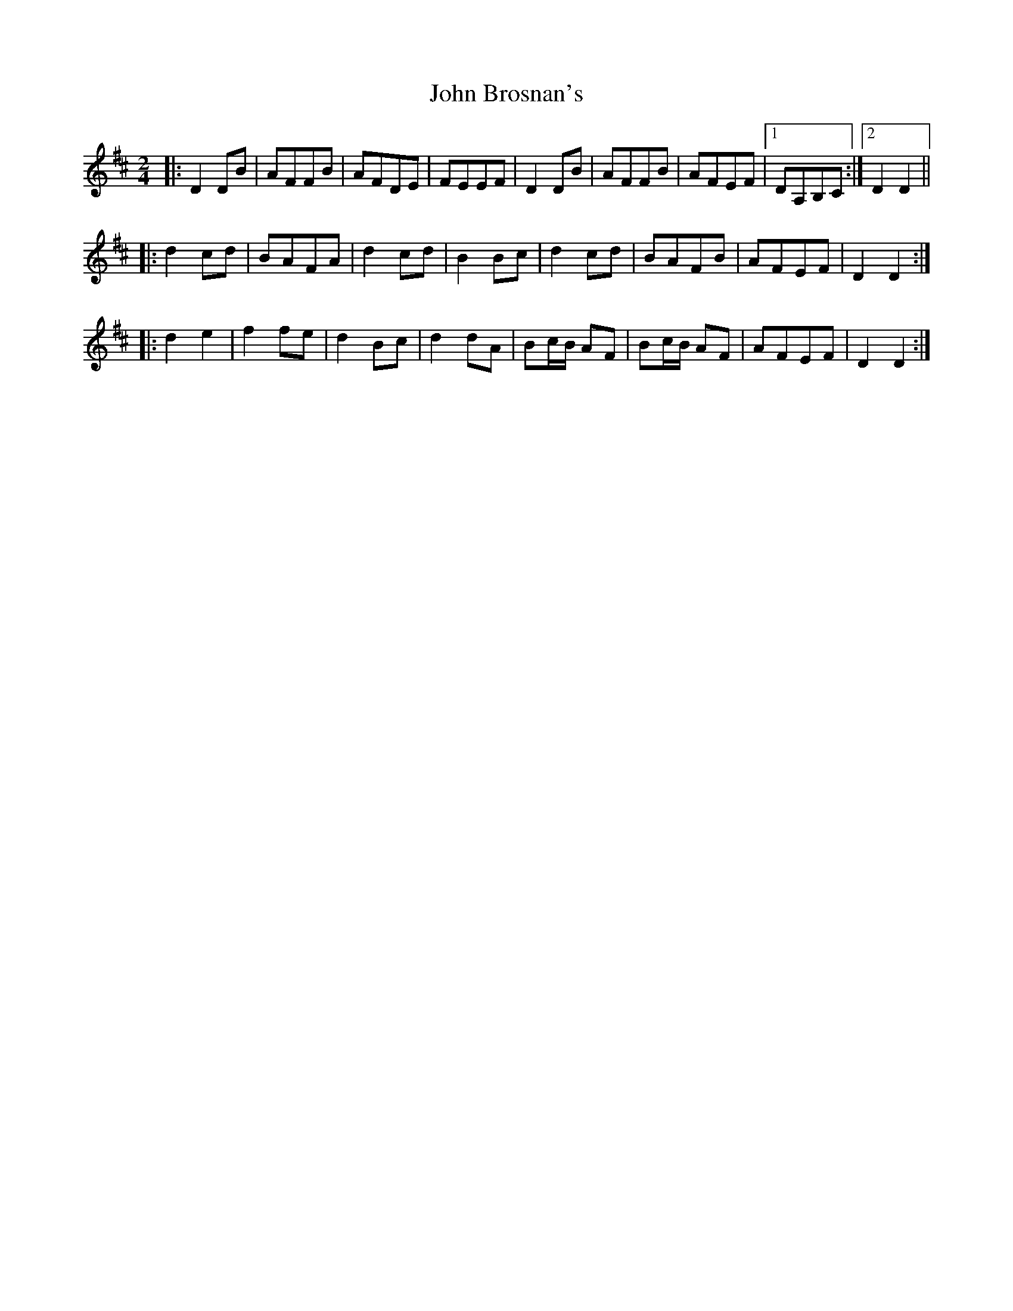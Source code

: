 X: 2
T: John Brosnan's
Z: slainte
S: https://thesession.org/tunes/3835#setting16761
R: polka
M: 2/4
L: 1/8
K: Dmaj
|:D2DB|AFFB|AFDE|FEEF|D2DB|AFFB|AFEF|1 DA,B,C:|2 D2D2||
|:d2cd|BAFA|d2cd|B2Bc|d2cd|BAFB|AFEF|D2D2:|
|:d2e2|f2fe|d2Bc|d2dA|Bc/B/ AF|Bc/B/ AF|AFEF|D2D2:|
